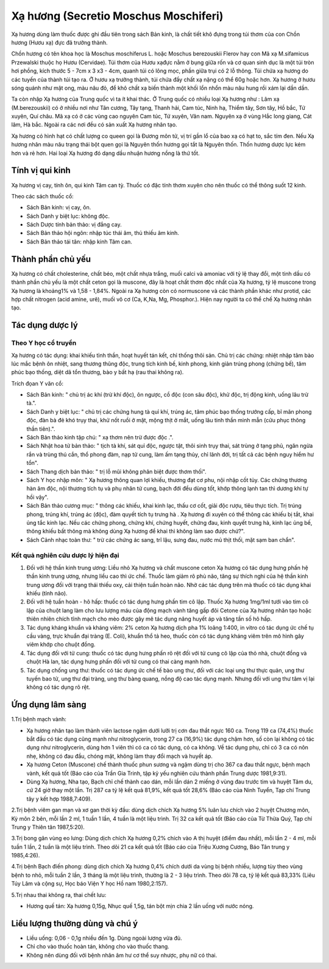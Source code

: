 .. _plants_xa_huong:

Xạ hương (Secretio Moschus Moschiferi)
######################################

Xạ hương dùng làm thuốc được ghi đầu tiên trong sách Bản kinh, là chất
tiết khô đựng trong túi thơm của con Chồn hương (Hươu xạ) đực đã trưởng
thành.

Chồn hương có tên khoa học là Moschus moschiferus L. hoặc Moschus
berezouskii Flerov hay con Mã xạ M.sifamicus Przewalski thuộc họ Hươu
(Cervidae). Túi thơm của Hươu xạđực nằm ở bụng giữa rốn và cơ quan sinh
dục là một túi tròn hơi phồng, kích thước 5 - 7cm x 3 x3 - 4cm, quanh
túi có lông mọc, phần giữa trụi có 2 lỗ thông. Túi chứa xạ hương do các
tuyến của thành túi tạo ra. Ở hươu xạ trưởng thành, túi chứa đầy chất xạ
nặng có thể 60g hoặc hơn. Xạ hương ở hươu sóng quánh như mật ong, màu
nâu đỏ, để khô chất xạ biến thành một khối lổn nhổn màu nâu hung rồi xám
lại dần dần.

Ta còn nhập Xạ hương của Trung quốc vì ta ít khai thác. Ở Trung quốc có
nhiều loại Xạ hương như : Lâm xạ (M.berezouskii) có ở nhiều nơi như Tân
cương, Tây tạng, Thanh hải, Cam túc, Ninh hạ, Thiểm tây, Sơn tây, Hồ
bắc, Tứ xuyên, Quí châu. Mã xạ có ở các vùng cao nguyên Cam túc, Tứ
xuyên, Vân nam. Nguyên xạ ở vùng Hắc long giang, Cát lâm, Hà bắc. Ngoài
ra các nơi đều có sản xuất Xạ hương nhân tạo.

Xạ hương có hình hạt có chất lượng co queen gọi là Đương môn tử, vị trí
gần lổ của bao xạ có hạt to, sắc tím đen. Nếu Xạ hương nhân màu nâu
trạng thái bột quen gọi là Nguyên thốn hương gọi tắt là Nguyên thốn.
Thốn hương dược lực kém hơn và rẻ hơn. Hai loại Xạ hương đó dạng dầu
nhuận hương nồng là thứ tốt.

Tính vị qui kinh
================

Xạ hương vị cay, tính ôn, qui kinh Tâm can tỳ. Thuốc có đặc tính thơm
xuyên cho nên thuốc có thể thông suốt 12 kinh.

Theo các sách thuốc cổ:

-  Sách Bản kinh: vị cay, ôn.
-  Sách Danh y biệt lục: không độc.
-  Sách Dược tính bản thảo: vị đắng cay.
-  Sách Bản thảo hội ngôn: nhập túc thái âm, thủ thiếu âm kinh.
-  Sách Bản thảo tái tân: nhập kinh Tâm can.

Thành phần chủ yếu
==================

Xạ hương có chất cholesterine, chất béo, một chất nhựa trắng, muối calci
và amoniac với tỷ lệ thay đổi, một tinh dầu có thành phần chủ yếu là một
chất ceton gọi là muscone, đây là hoạt chất thơm độc nhất của Xạ hương,
tỷ lệ muscone trong Xạ hương là khoảng1% và 1,58 - 1,84%. Ngoài ra Xạ
hương còn có normuscone và các thành phần khác như protid, các hợp chất
nitrogen (acid amine, urê), muối vô cơ (Ca, K,Na, Mg, Phosphor.). Hiện
nay người ta có thể chế Xạ hương nhân tạo.

Tác dụng dược lý
================

Theo Y học cổ truyền
--------------------

Xạ hương có tác dụng: khai khiếu tỉnh thần, hoạt huyết tán kết, chỉ
thống thôi sản. Chủ trị các chứng: nhiệt nhập tâm bào lúc mắc bệnh ôn
nhiệt, sang thương thũng độc, trung tích kinh bế, kinh phong, kinh giản
trúng phong (chứng bế), tâm phúc bạo thống, diệt dã tổn thương, bào y
bất hạ (rau thai không ra).

Trích đọan Y văn cổ:

-  Sách Bản kinh: " chủ trị ác khí (trừ khí độc), ôn ngược, cồ độc (con
   sâu độc), khử độc, trị động kinh, uống lâu trừ tà.".
-  Sách Danh y biệt lục: " chủ trị các chứng hung tà quỉ khí, trúng ác,
   tâm phúc bạo thống trướng cấp, bĩ mãn phong độc, đàn bà đẻ khó trụy
   thai, khử nốt ruồi ở mặt, mộng thịt ở mắt, uống lâu tinh thần minh
   mẫn (cửu phục thông thần tiên).".
-  Sách Bản thảo kinh tập chú: " xạ thơm nên trừ được độc .".
-  Sách Nhật hoa tử bản thảo: " tịch tà khí, sát quỉ độc, ngược tật,
   thôi sinh trụy thai, sát trùng ở tạng phủ, ngăn ngừa rắn và trùng thú
   cắn, thổ phong đàm, nạp tử cung, làm ấm tạng thủy, chỉ lãnh đới, trị
   tất cả các bệnh nguy hiểm hư tổn".
-  Sách Thang dịch bản thảo: " trị lỗ mũi không phân biệt được thơm
   thối".
-  Sách Y học nhập môn: " Xạ hương thông quan lợi khiếu, thương đạt cơ
   phu, nội nhập cốt tủy. Các chứng thương hàn âm độc, nội thương tích
   tụ và phụ nhân tử cung, bạch đới đều dùng tốt, khớp thông lạnh tan
   thì dương khí tự hồi vậy".
-  Sách Bản thảo cương mục: " thông các khiếu, khai kinh lạc, thấu cơ
   cốt, giải độc rượu, tiêu thực tích. Trị trúng phong, trúng khí, trúng
   ác (độc), đàm quyết tích tụ trưng hà . Xạ hương đi xuyên có thể thông
   các khiếu bị tắt, khai ủng tắc kinh lạc. Nếu các chứng phong, chứng
   khí, chứng huyết, chứng đau, kinh quyết trưng hà, kinh lạc ủng bế,
   thông khiếu bất thông mà không dùng Xạ hương để khai thì không làm
   sao được chứ?".
-  Sách Cảnh nhạc toàn thư: " trừ các chứng ác sang, trĩ lậu, sưng đau,
   nước mủ thịt thối, mặt sạm ban chẩn".

Kết quả nghiên cứu dược lý hiện đại
-----------------------------------


#. Đối với hệ thần kinh trung ương: Liều nhỏ Xạ hương và chất muscone
   ceton Xạ hương có tác dụng hưng phấn hệ thần kinh trung ương, nhưng
   liều cao thì ức chế. Thuốc làm giảm rõ phù não, tăng sự thích nghi
   của hệ thần kinh trung ương đối với trạng thái thiếu oxy, cải thiện
   tuần hoàn não. Nhờ các tác dụng trên mà thuốc có tác dụng khai khiếu
   (tỉnh não).
#. Đối với hệ tuần hoàn - hô hấp: thuốc có tác dụng hưng phấn tim cô
   lập. Thuốc Xạ hương 1mg/1ml tưới vào tim cô lập của chuột lang làm
   cho lưu lượng máu của động mạch vành tăng gấp đôi Cetone của Xạ hương
   nhân tạo hoặc thiên nhiên chích tĩnh mạch cho mèo được gây mê tác
   dụng nâng huyết áp và tăng tần số hô hấp.
#. Tác dụng kháng khuẩn và kháng viêm: 2% ceton Xạ hương dịch pha 1%
   loãng 1:400, in vitro có tác dụng ức chế tụ cầu vàng, trực khuẩn đại
   tràng (E. Coli), khuẩn thổ tả heo, thuốc còn có tác dụng kháng viêm
   trên mô hình gây viêm khớp cho chuột đồng.
#. Tác dụng đối với tử cung: thuốc có tác dụng hưng phấn rõ rệt đối với
   tử cung cô lập của thỏ nhà, chuột đồng và chuột Hà lan, tác dụng hưng
   phấn đối với tử cung có thai càng mạnh hơn.
#. Tác dụng chống ung thư: thuốc có tác dụng ức chế tế bào ung thư, đối
   với các loại ung thư thực quản, ung thư tuyến bao tử, ung thư đại
   tràng, ung thư bàng quang, nồng độ cao tác dụng mạnh. Nhưng đối với
   ung thư tâm vị lại không có tác dụng rõ rệt.

Ứng dụng lâm sàng
=================


1.Trị bệnh mạch vành:

-  Xạ hương nhân tạo làm thành viên lactose ngậm dưới lưỡi trị cơn đau
   thắt ngực 160 ca. Trong 119 ca (74,4%) thuốc bắt đầu có tác dụng cũng
   mạnh như nitroglycerin, trong 27 ca (16,9%) tác dụng chậm hơn, số còn
   lại không có tác dụng như nitroglycerin, dùng hơn 1 viên thì có ca có
   tác dụng, có ca không. Về tác dụng phụ, chỉ có 3 ca có nôn nhẹ, không
   có đau đầu, chóng mặt, không làm thay đổi mạch và huyết áp.
-  Xạ hương Ceton (Muscone) chế thành thuốc phun sương và ngậm dùng trị
   cho 367 ca đau thắt ngực, bệnh mạch vành, kết quả tốt (Báo cáo của
   Trần Gia Trinh, tập kỷ yếu nghiên cứu thành phần Trung dược
   1981,9:31).
-  Dùng Xạ hương, Nha tạo, Bạch chỉ chế thành cao dán, mỗi lần dán 2
   miếng ở vùng đau trước tim và huyệt Tâm du, cứ 24 giờ thay một lần.
   Trị 287 ca tỷ lệ kết quả 81,9%, kết quả tốt 28,6% (Báo cáo của Ninh
   Tuyển, Tạp chí Trung tây y kết hợp 1988,7:409).

2.Trị bệnh viêm gan mạn và xơ gan thời kỳ đầu: dùng dịch chích Xạ hương
5% luân lưu chích vào 2 huyệt Chương môn, Kỳ môn 2 bên, mỗi lần 2 ml, 1
tuần 1 lần, 4 tuần là một liệu trình. Trị 32 ca kết quả tốt (Báo cáo
của Từ Thừa Quý, Tạp chí Trung y Thiên tân 1987,5:20).

3.Trị bong gân vùng eo lưng: Dùng dịch chích Xạ hương 0,2% chích vào A
thị huyệt (điểm đau nhất), mỗi lần 2 - 4 ml, mỗi tuần 1 lần, 2 tuần là
một liệu trình. Theo dõi 21 ca kết quả tốt (Báo cáo của Triệu Xương
Cương, Báo Tân trung y 1985,4:26).

4.Trị bệnh Bạch điến phong: dùng dịch chích Xạ hương 0,4% chích dưới da
vùng bị bệnh nhiều, lượng tùy theo vùng bệnh to nhỏ, mỗi tuần 2 lần, 3
tháng là một liệu trình, thường là 2 - 3 liệu trình. Theo dõi 78 ca, tỷ
lệ kết quả 83,33% (Liêu Túy Lâm và cộng sự, Học báo Viện Y học Hồ nam
1980,2:157).

5.Trị nhau thai không ra, thai chết lưu:

-  Hương quế tán: Xạ hương 0,15g, Nhục quế 1,5g, tán bột mịn chia 2 lần
   uống với nước nóng.

Liều lượng thường dùng và chú ý
===============================

-  Liều uống: 0,06 - 0,1g nhiều đến 1g. Dùng ngoài lượng vừa đủ.
-  Chỉ cho vào thuốc hoàn tán, không cho vào thuốc thang.
-  Không nên dùng đối với bệnh nhân âm hư cơ thể suy nhược, phụ nữ có
   thai.

 

..  image:: XAHUONG.JPG
   :width: 50px
   :height: 50px
   :target: XAHUONG_.HTM
